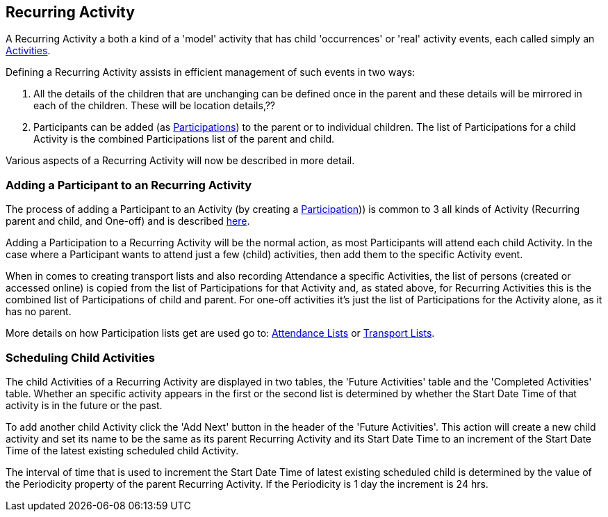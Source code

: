 [[RecurringActivity]]
== Recurring Activity

A Recurring Activity a both a kind of a 'model' activity that has child 'occurrences' or 'real' activity events, each called simply an <<ActivityEvent,Activities>>.

Defining a Recurring Activity assists in efficient management of such events in two ways:

.  All the details of the children that are unchanging can be defined once in the parent and these details will be mirrored in each of the children. These will be location details,??

. Participants can be added (as <<Participation,Participations>>) to the parent or to individual children. The list of Participations for a child Activity is the [underline]#combined# Participations list of the parent and child.

Various aspects of a Recurring Activity will now be described in more detail.

=== Adding a Participant to an Recurring Activity

The process of adding a Participant to an Activity (by creating a <<Participation,Participation>>)) is common to 3 all kinds of Activity (Recurring parent and child, and One-off) and is described <<ActivityEvent__addParticipant,here>>.

Adding a Participation to a Recurring Activity will be the normal action, as most Participants will attend each child Activity. In the case where a Participant wants to attend just a few (child) activities, then add them to the specific Activity event.

When in comes to creating transport lists and also recording Attendance a specific Activities, the list of persons (created or accessed online) is copied from the list of Participations for that Activity and, as stated above, for Recurring Activities this is the combined list of Participations of child and parent. For one-off activities it's just the list of Participations for the Activity alone, as it has no parent.

More details on how Participation lists get are used go to: <<AttendanceList, Attendance Lists>> or <<TransportList, Transport Lists>>.

=== Scheduling Child Activities 

The child Activities of a Recurring Activity are displayed in two tables, the 'Future Activities' table and the 'Completed Activities' table. Whether an specific activity appears in the first or the second list is determined by whether the Start Date Time of that activity is in the future or the past.

To add another child Activity click the 'Add Next' button in the header of the 'Future Activities'. This action will create a new child activity and set its name to be the same as its parent Recurring Activity and its Start Date Time to an increment of the Start Date Time of the latest existing scheduled child Activity.

The interval of time that is used to increment the Start Date Time of latest existing scheduled child is determined by the value of the Periodicity property of the parent Recurring Activity. If the Periodicity is 1 day the increment is 24 hrs.


